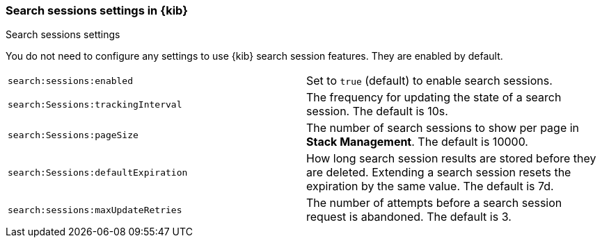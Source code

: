 
[[search-session-settings-kb]]
=== Search sessions settings in {kib}
++++
<titleabbrev>Search sessions settings</titleabbrev>
++++

You do not need to configure any settings to use {kib} search session features. They are
enabled by default.


[cols="2*<"]
|===
| `search:sessions:enabled`
  | Set to `true` (default) to enable search sessions.

| `search:Sessions:trackingInterval`
  | The frequency for updating the state of a search session. The default is 10s.

| `search:Sessions:pageSize`
  | The number of search sessions to show per page in *Stack Management*. The default is 10000.

| `search:Sessions:defaultExpiration`
  | How long search session results are stored before they are deleted.
  Extending a search session resets the expiration by the same value. The default is 7d.

| `search:sessions:maxUpdateRetries`
  | The number of attempts before a search session request is abandoned. The default is 3.


|===
